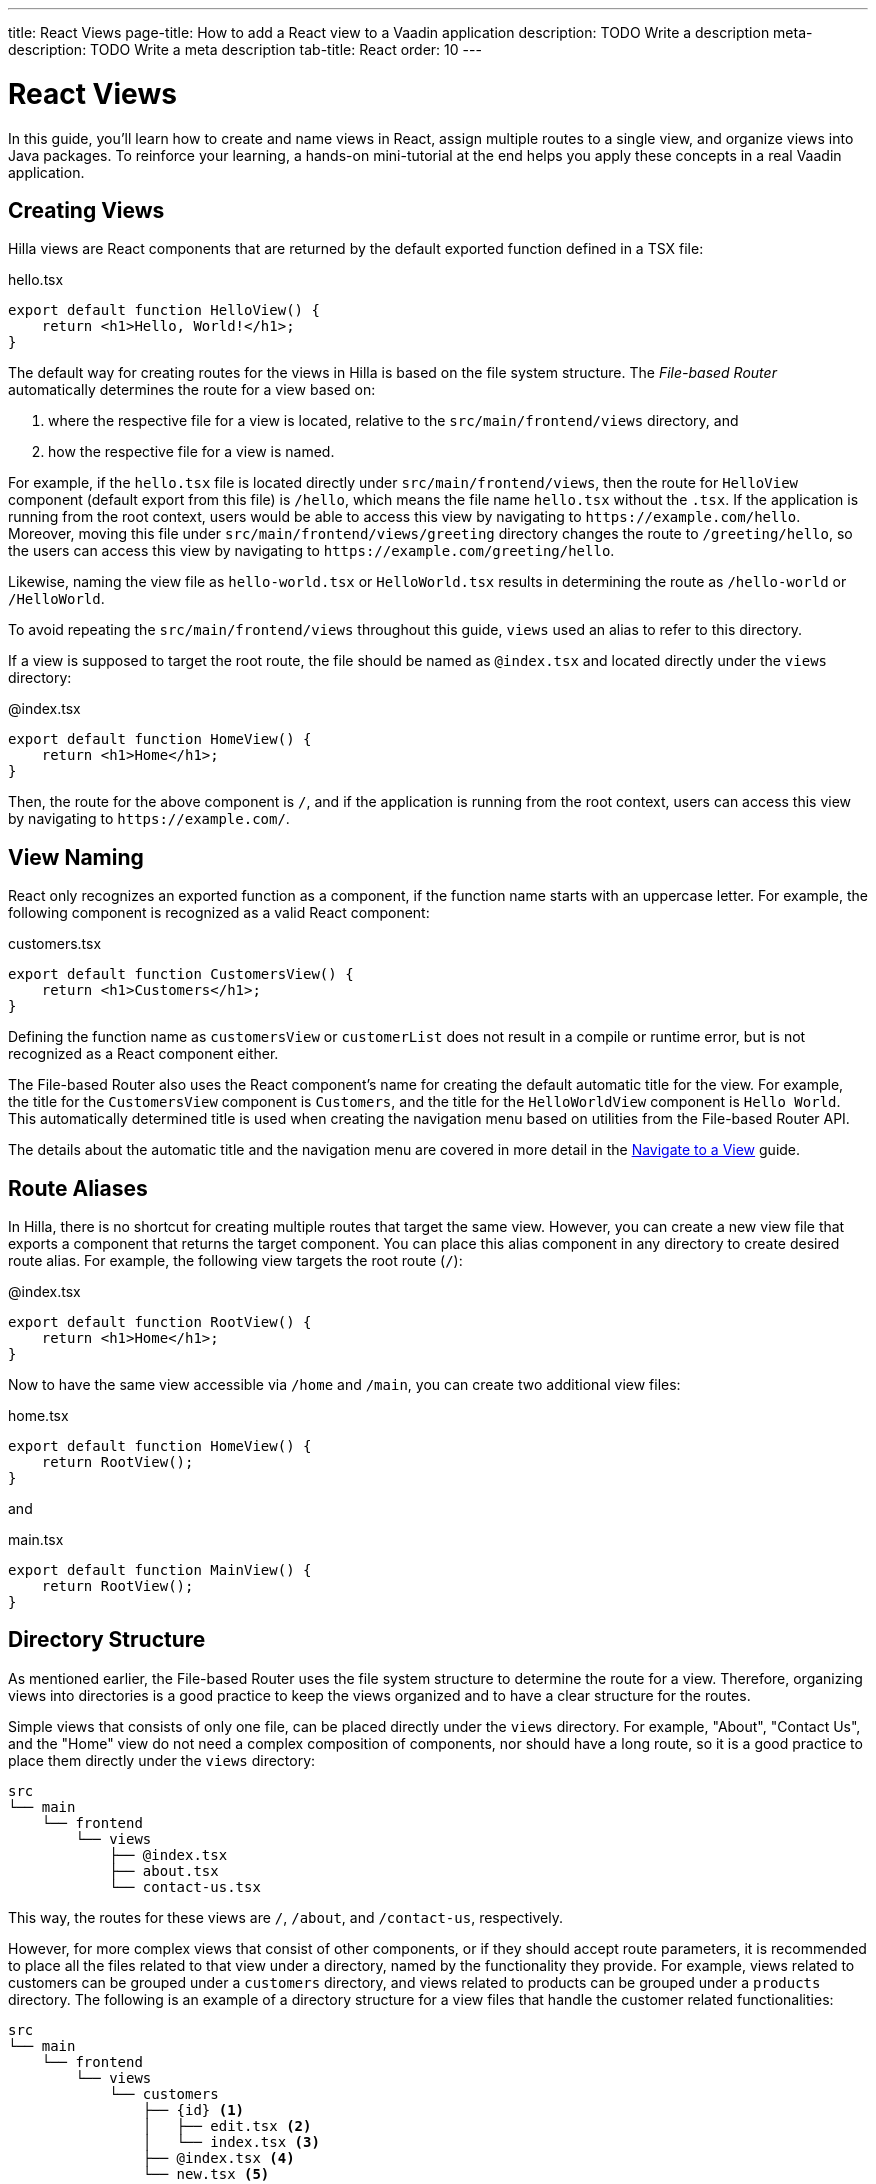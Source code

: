---
title: React Views
page-title: How to add a React view to a Vaadin application
description: TODO Write a description
meta-description: TODO Write a meta description
tab-title: React
order: 10
---


= React Views

In this guide, you'll learn how to create and name views in React, assign multiple routes to a single view, and organize views into Java packages. To reinforce your learning, a hands-on mini-tutorial at the end helps you apply these concepts in a real Vaadin application.


== Creating Views

Hilla views are React components that are returned by the default exported function defined in a TSX file:

[source,tsx]
.hello.tsx
----
export default function HelloView() {
    return <h1>Hello, World!</h1>;
}
----

The default way for creating routes for the views in Hilla is based on the file system structure. The _File-based Router_ automatically determines the route for a view based on:

1. where the respective file for a view is located, relative to the `src/main/frontend/views` directory, and

2. how the respective file for a view is named.

For example, if the `hello.tsx` file is located directly under `src/main/frontend/views`, then the route for `HelloView` component (default export from this file) is `/hello`, which means the file name `hello.tsx` without the `.tsx`. If the application is running from the root context, users would be able to access this view by navigating to `\https://example.com/hello`. Moreover, moving this file under `src/main/frontend/views/greeting` directory changes the route to `/greeting/hello`, so the users can access this view by navigating to `\https://example.com/greeting/hello`.

Likewise, naming the view file as `hello-world.tsx` or `HelloWorld.tsx` results in determining the route as `/hello-world` or `/HelloWorld`.

To avoid repeating the `src/main/frontend/views` throughout this guide, `views` used an alias to refer to this directory.

If a view is supposed to target the root route, the file should be named as `@index.tsx` and located directly under the `views` directory:

[source,tsx]
.@index.tsx
----
export default function HomeView() {
    return <h1>Home</h1>;
}
----

Then, the route for the above component is `/`, and if the application is running from the root context, users can access this view by navigating to `\https://example.com/`.


== View Naming

React only recognizes an exported function as a component, if the function name starts with an uppercase letter. For example, the following component is recognized as a valid React component:

[source,tsx]
.customers.tsx
----
export default function CustomersView() {
    return <h1>Customers</h1>;
}
----

Defining the function name as `customersView` or `customerList` does not result in a compile or runtime error, but is not recognized as a React component either.

The File-based Router also uses the React component's name for creating the default automatic title for the view. For example, the title for the `CustomersView` component is `Customers`, and the title for the `HelloWorldView` component is `Hello World`. This automatically determined title is used when creating the navigation menu based on utilities from the File-based Router API.

The details about the automatic title and the navigation menu are covered in more detail in the <<../navigate#,Navigate to a View>> guide.


== Route Aliases

In Hilla, there is no shortcut for creating multiple routes that target the same view. However, you can create a new view file that exports a component that returns the target component. You can place this alias component in any directory to create desired route alias. For example, the following view targets the root route (`/`):

[source,tsx]
.@index.tsx
----
export default function RootView() {
    return <h1>Home</h1>;
}
----

Now to have the same view accessible via `/home` and `/main`, you can create two additional view files:

[source,tsx]
.home.tsx
----
export default function HomeView() {
    return RootView();
}
----

and

[source,tsx]
.main.tsx
----
export default function MainView() {
    return RootView();
}
----


== Directory Structure

As mentioned earlier, the File-based Router uses the file system structure to determine the route for a view. Therefore, organizing views into directories is a good practice to keep the views organized and to have a clear structure for the routes.

Simple views that consists of only one file, can be placed directly under the `views` directory. For example, "About", "Contact Us", and the "Home" view do not need a complex composition of components, nor should have a long route, so it is a good practice to place them directly under the `views` directory:

[source]
----
src
└── main
    └── frontend
        └── views
            ├── @index.tsx
            ├── about.tsx
            └── contact-us.tsx
----

This way, the routes for these views are `/`, `/about`, and `/contact-us`, respectively.

However, for more complex views that consist of other components, or if they should accept route parameters, it is recommended to place all the files related to that view under a directory, named by the functionality they provide. For example, views related to customers can be grouped under a `customers` directory, and views related to products can be grouped under a `products` directory. The following is an example of a directory structure for a view files that handle the customer related functionalities:

[source]
----
src
└── main
    └── frontend
        └── views
            └── customers
                ├── {id} <1>
                │   ├── edit.tsx <2>
                │   └── index.tsx <3>
                ├── @index.tsx <4>
                └── new.tsx <5>
----
1. The `{id}` directory is a placeholder for the route parameter. You will learn more about route parameters in the <<../navigate#,Navigate to a View>> guide.
2. The `edit.tsx` file is responsible for editing a specified customer details. The route for this view is `/customers/:id/edit`.
3. The `@index.tsx` file is responsible for displaying the details of a specified customer. The route for this view is `/customers/:id`.
4. The `index.tsx` file is responsible for displaying the list of customers. The route for this view is `/customers`.
5. The `new.tsx` file is responsible for adding a new customer. The route for this view is `/customers/new`.

As this guide is focused on basics of creating views in Hilla, further details about all the conventions of the File-based Router is covered in the <<{articles}/hilla/guides/routing, Routing>> guide.


== Defining Explicit Routes

So far you have learned how to create views and the routes automatically resolved based on the file system structure and the file name. However, if you want to have a custom route for a view, you can export a `ViewConfig` object named as `config` from the view file. The path specified for the `route` overrides the automatically resolved path according to File-based Router's conventions. For example, the following view has a custom route `/custom-route`:

[source,tsx]
.hello.tsx
----
import { ViewConfig } from "@vaadin/hilla-file-router/types.js";

export const config: ViewConfig = {
  route: "/custom-route",
};

export default function HelloView() {
    return <h1>Hello, World!</h1>;
}
----

Now, the users can access this view by navigating to `\https://example.com/custom-route`.

[NOTE]
It is recommended not to use explicit routes unless it is absolutely necessary. The File-based Router is designed to automatically resolve the routes based on the file system structure and the file name, which helps to keep the routes consistent and predictable.


== Try It

In this mini-tutorial, you'll explore both automatically resolved routes and explicit routes. You'll also create a new, simple view and specify multiple routes for it.


=== Create a New View

First, generate a <<{articles}/getting-started/start#,walking skeleton with a React UI>>, <<{articles}/getting-started/import#,open>> it in your IDE, and <<{articles}/getting-started/run#,run>> it.


=== Modify the Todo View

You'll start by changing the path of the `TodoView` to `todo`. The `TodoView` is stored in the file [filename]`@index.tsx` that is located directly under the `views` directory. To change its route to `/todo`, there multiple options available:

* Option 1: Create a new directory named `todo` and move the file into it. In this case the directory structure would look like this:

[source]
----
views
├── todo
│   └── @index.tsx
├── @layout.tsx
└── _ErrorHandler.ts
----

* Option 2: Rename the file to `todo.tsx`. In this case the directory structure would look like this:

[source]
----
views
├── @layout.tsx
├── _ErrorHandler.ts
└── todo.tsx
----

* Option 3: Without changing the filename or the directory structure, you can export the `config` object from the file and set the `route` property to `/todo`. The file would look like this:

[source]
.@index.tsx
----
import { ViewConfig } from "@vaadin/hilla-file-router/types.js";

export const config: ViewConfig = {
  route: "/todo", // <1>
};

export default function TodoView() {
    // ...
}
----
<1> The `route` property is set to `/todo` explicitly.


=== Create a Main View

Next, you'll create a new main view. In the `views` directory, create a new file called `main.tsx`:

[source,tsx]
.main.tsx
----
export default function MainView() {
    return <h1>Main View</h1>;
}
----

The path for this view is automatically resolved to `/main`, and users can access this view by navigating to `\https://example.com/main`.


=== Add a Route Alias

Now, add another view file that exports a component that returns the `MainView` component. In the `views` directory, create a new file named `home.tsx`:

[source,tsx]
.home.tsx
----
export default function HomeView() {
    return MainView();
}
----

The path for this view is automatically resolved to `/home`, and users can access this view by navigating to `\https://example.com/home`. This way, the same view is accessible via `/main` and `/home`.


=== Final Thoughts

Now you've explored how to define and organize React views in a Vaadin application. You've learned how to:

* Use both automatically resolved and explicit routes to structure your application's navigation.
* Create a main view and apply best practices for naming and organizing views.
* Define multiple routes for a single view, making navigation more flexible.

Next, see the <<../navigate#,Navigate to a View>> guide to learn how to navigate from one view to another.
